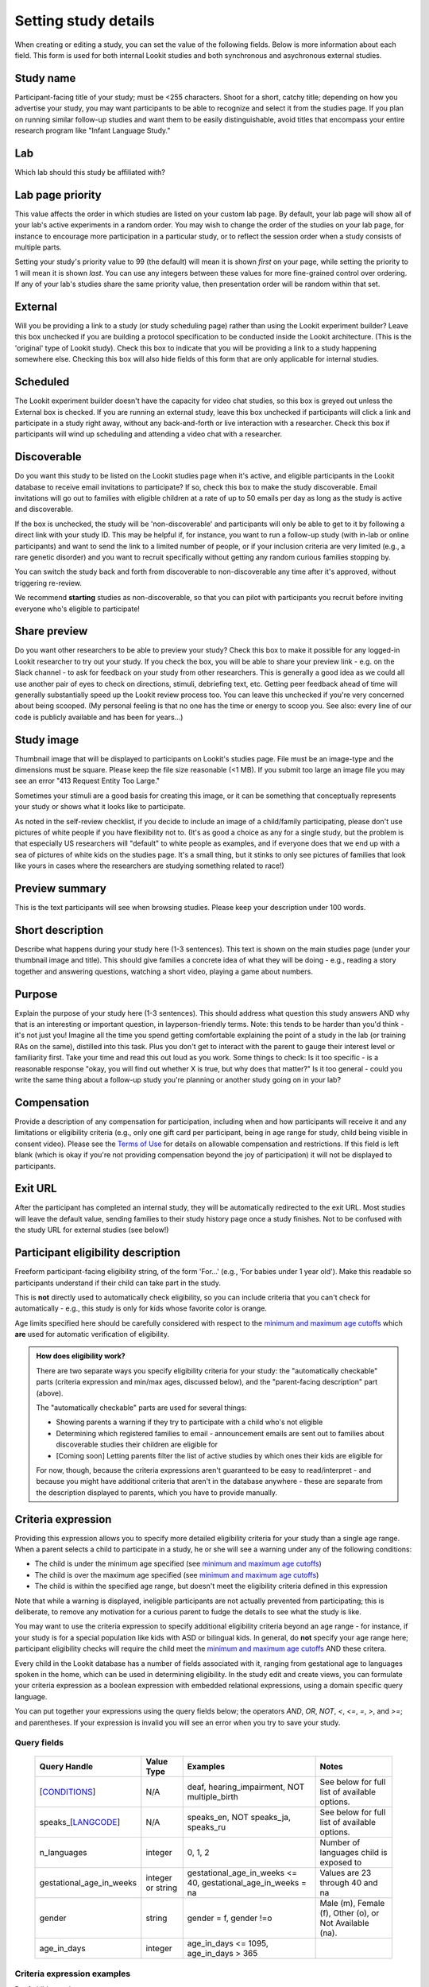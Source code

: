 .. _study fields:

##################################
Setting study details
##################################

When creating or editing a study, you can set the value of the following fields. Below is more information about each field. This form is used for both internal Lookit studies and both synchronous and asychronous external studies. 


=============================
Study name
=============================

Participant-facing title of your study; must be <255 characters. Shoot for a short, catchy title; depending on how you advertise your study, you may want participants to be able to recognize and select it from the studies page. If you plan on running similar follow-up studies and want them to be easily distinguishable, avoid titles that encompass your entire research program like "Infant Language Study."

=============================
Lab
=============================

Which lab should this study be affiliated with?

=============================
Lab page priority
=============================

This value affects the order in which studies are listed on your custom lab page. By default, your lab page will show all of your lab's active experiments in a random order. You may wish to change the order of the studies on your lab page, for instance to encourage more participation in a particular study, or to reflect the session order when a study consists of multiple parts. 

Setting your study's priority value to 99 (the default) will mean it is shown *first* on your page, while setting the priority to 1 will mean it is shown *last*. You can use any integers between these values for more fine-grained control over ordering. If any of your lab's studies share the same priority value, then presentation order will be random within that set. 

=============================
External
=============================
Will you be providing a link to a study (or study scheduling page) rather than using the Lookit experiment builder? Leave this box unchecked if you are building a protocol specification to be conducted inside the Lookit architecture. (This is the 'original' type of Lookit study).  Check this box to indicate that you will be providing a link to a study happening somewhere else. Checking this box will also hide fields of this form that are only applicable for internal studies. 

=============================
Scheduled
=============================
The Lookit experiment builder doesn't have the capacity for video chat studies, so this box is greyed out unless the External box is checked.  If you are running an external study, leave this box unchecked if participants will click a link and participate in a study right away, without any back-and-forth or live interaction with a researcher.  Check this box if participants will wind up scheduling and attending a video chat with a researcher.

.. _discoverability:

=============================
Discoverable
=============================
Do you want this study to be listed on the Lookit studies page when it's active, and 
eligible participants in the Lookit database to receive email invitations to participate? If so, check this box to make the study discoverable. Email invitations will go out to families with eligible children at a rate of up to 50 emails per day as long as the study is active and discoverable.

If the box is unchecked, the study will be 'non-discoverable' and participants will only be able to get to it by following a direct link with your study ID. This may be helpful if, for instance, you want to run a follow-up study (with in-lab or online participants) and want to send the link to a limited number of people, or if your inclusion criteria are very limited (e.g., a rare genetic disorder) and you want to recruit specifically without getting any random curious families stopping by. 

You can switch the study back and forth from discoverable to non-discoverable any time after it's approved, without triggering re-review.

We recommend **starting** studies as non-discoverable, so that you can pilot with participants you recruit before inviting everyone who's eligible to participate!

=============================
Share preview
=============================
Do you want other researchers to be able to preview your study? Check this box to make it possible for any logged-in Lookit researcher to try out your study. If you check the box, you will be able to share your preview link - e.g. on the Slack channel - to ask for feedback on your study from other researchers. This is generally a good idea as we could all use another pair of eyes to check on directions, stimuli, debriefing text, etc. Getting peer feedback ahead of time will generally substantially speed up the Lookit review process too. You can leave this unchecked if you're very concerned about being scooped. (My personal feeling is that no one has the time or energy to scoop you. See also: every line of our code is publicly available and has been for years...)

=============================
Study image
=============================

Thumbnail image that will be displayed to participants on Lookit's studies page.  File must be an image-type and the dimensions must be square. Please keep the file size reasonable (<1 MB). If you submit too large an image file you may see an error "413 Request Entity Too Large."

Sometimes your stimuli are a good basis for creating this image, or it can be something that conceptually represents your study or shows what it looks like to participate.

As noted in the self-review checklist, if you decide to include an image of a child/family participating, please don't use pictures of white people if you have flexibility not to. (It's as good a choice as any for a single study, but the problem is that especially US researchers will "default" to white people as examples, and if everyone does that we end up with a sea of pictures of white kids on the studies page. It's a small thing, but it stinks to only see pictures of families that look like yours in cases where the researchers are studying something related to race!)

=============================
Preview summary
=============================

This is the text participants will see when browsing studies. Please keep your description under 100 words.

=============================
Short description
=============================

Describe what happens during your study here (1-3 sentences). This text is shown on the main studies page (under your thumbnail image and title). This should give families a concrete idea of what they will be doing - e.g., reading a story together and answering questions, watching a short video, playing a game about numbers.

.. _purpose:

=============================
Purpose
============================= 
Explain the purpose of your study here (1-3 sentences). This should address what question this study answers AND why that is an interesting or important question, in layperson-friendly terms. Note: this tends to be harder than you'd think - it's not just you! Imagine all the time you spend getting comfortable explaining the point of a study in the lab (or training RAs on the same), distilled into this task. Plus you don't get to interact with the parent to gauge their interest level or familiarity first. Take your time and read this out loud as you work. Some things to check: Is it too specific - is a reasonable response "okay, you will find out whether X is true, but why does that matter?" Is it too general - could you write the same thing about a follow-up study you're planning or another study going on in your lab? 

=============================
Compensation
=============================
Provide a description of any compensation for participation, including when and how participants will receive it and any limitations or eligibility criteria (e.g., only one gift card per participant, being in age range for study, child being visible in consent video). Please see the `Terms of Use <https://lookit.mit.edu/termsofuse/>`_ for details on allowable compensation and restrictions. If this field is left blank (which is okay if you're not providing compensation beyond the joy of participation) it will not be displayed to participants.

=============================
Exit URL
=============================
After the participant has completed an internal study, they will be automatically redirected to the exit URL. Most studies will leave the default value, sending families to their study history page once a study finishes. Not to be confused with the study URL for external studies (see below!)

====================================
Participant eligibility description
====================================
Freeform participant-facing eligibility string, of the form 'For...' (e.g., 'For babies under 1 year old'). Make this readable so participants understand if their child can take part in the study.

This is **not** directly used to automatically check eligibility, so you can include criteria that you can't check for automatically - e.g., this study is only for kids whose favorite color is orange. 

Age limits specified here should be carefully considered with respect to the `minimum and maximum age cutoffs`_ which **are** used for automatic verification of eligibility. 


.. admonition:: How does eligibility work?

   There are two separate ways you specify eligibility criteria for your study: the "automatically checkable" parts (criteria expression and min/max ages, discussed below), and the "parent-facing description" part (above). 
   
   The "automatically checkable" parts are used for several things:
   
   - Showing parents a warning if they try to participate with a child who's not eligible
   - Determining which registered families to email - announcement emails are sent out to families about discoverable studies their children are eligible for
   - [Coming soon] Letting parents filter the list of active studies by which ones their kids are eligible for
   
   For now, though, because the criteria expressions aren't guaranteed to be easy to read/interpret - and because you might have additional criteria that aren't in the database anywhere - these are separate from the description displayed to parents, which you have to provide manually.  
   
.. _study_eligibility_criteria:

=============================
Criteria expression
=============================
Providing this expression allows you to specify more detailed eligibility criteria for your study than a single age range. When a parent selects a child to participate in a study, he or she will see a warning under any of the following conditions:

- The child is under the minimum age specified (see `minimum and maximum age cutoffs`_)
- The child is over the maximum age specified (see `minimum and maximum age cutoffs`_)
- The child is within the specified age range, but doesn't meet the eligibility criteria defined in this expression

Note that while a warning is displayed, ineligible participants are not actually prevented from participating; this is deliberate, to remove any motivation for a curious parent to fudge the details to see what the study is like.

You may want to use the criteria expression to specify additional eligibility criteria beyond an age range - for instance, if your study is for a special population like kids with ASD or bilingual kids. In general, do **not** specify your age range here; participant eligibility checks will require the child meet the `minimum and maximum age cutoffs`_ AND these critera.

Every child in the Lookit database has a number of fields associated with it, ranging from gestational age to languages spoken in the home, which can be used in determining eligibility. In the study edit and create views, you can formulate your criteria expression as a boolean expression with embedded relational expressions, using a domain specific query language. 

You can put together your expressions using the query fields below; the operators `AND`, `OR`, `NOT`, `<`, `<=`, `=`, `>`, and `>=`; and parentheses. If your expression is invalid you will see an error when you try to save your study.

----------------------------------
Query fields
----------------------------------

    +-----------------------------------------------------+-------------------+---------------------------------------------------------------------+---------------------------------------------------------+
    | Query Handle                                        | Value Type        | Examples                                                            | Notes                                                   |
    +=====================================================+===================+=====================================================================+=========================================================+
    | [`CONDITIONS <#characteristics-and-conditions>`_]   | N/A               | deaf, hearing_impairment, NOT multiple_birth                        | See below for full list of available options.           |
    +-----------------------------------------------------+-------------------+---------------------------------------------------------------------+---------------------------------------------------------+
    | speaks_[`LANGCODE <#language-codes>`_]              | N/A               | speaks_en, NOT speaks_ja, speaks_ru                                 | See below for full list of available options.           |
    +-----------------------------------------------------+-------------------+---------------------------------------------------------------------+---------------------------------------------------------+
    | n_languages                                         | integer           | 0, 1, 2                                                             | Number of languages child is exposed to                 |
    +-----------------------------------------------------+-------------------+---------------------------------------------------------------------+---------------------------------------------------------+
    | gestational_age_in_weeks                            | integer or string | gestational_age_in_weeks <= 40, gestational_age_in_weeks = na       | Values are 23 through 40 and na                         |
    +-----------------------------------------------------+-------------------+---------------------------------------------------------------------+---------------------------------------------------------+
    | gender                                              | string            | gender = f, gender !=o                                              | Male (m), Female (f), Other (o), or Not Available (na). |
    +-----------------------------------------------------+-------------------+---------------------------------------------------------------------+---------------------------------------------------------+
    | age_in_days                                         | integer           | age_in_days <= 1095, age_in_days > 365                              |                                                         |
    +-----------------------------------------------------+-------------------+---------------------------------------------------------------------+---------------------------------------------------------+

-----------------------------
Criteria expression examples
-----------------------------

Deaf children only
    ``deaf``

Multiple-birth children who are either under 1 year old or over 3 years old
    ``multiple_birth AND (age_in_days >= 1095 OR age_in_days <= 365)``
    
Girls who are exposed to both English and Spanish
    ``gender = f AND speaks_en AND speaks_es``
    
Children born late preterm whose adjusted age is about 6 weeks
    ``(gestational_age_in_weeks = 34 AND (age_in_days >= 72 AND age_in_days < 102)) OR (gestational_age_in_weeks = 35 AND (age_in_days >= 65 AND age_in_days < 95)) OR (gestational_age_in_weeks = 36 AND (age_in_days >= 58 AND age_in_days < 88))`` 

--------------------------------
Characteristics and conditions
--------------------------------

    +------------------------+-----------------------------------------------+
    |      Query Handle      |           Condition/Characteristic            |
    +========================+===============================================+
    |autism_spectrum_disorder|Autism Spectrum Disorder                       |
    +------------------------+-----------------------------------------------+
    |deaf                    |Deaf                                           |
    +------------------------+-----------------------------------------------+
    |hearing_impairment      |Hearing Impairment                             |
    +------------------------+-----------------------------------------------+
    |dyslexia                |Dyslexia                                       |
    +------------------------+-----------------------------------------------+
    |multiple_birth          |Multiple Birth (twin, triplet, or higher order)|
    +------------------------+-----------------------------------------------+

--------------------------------
Language codes
--------------------------------

    +----+----------------------+
    |Code|       Language       |
    +====+======================+
    |en  |English               |
    +----+----------------------+
    |am  |Amharic               |
    +----+----------------------+
    |bn  |Bengali               |
    +----+----------------------+
    |bho |Bhojpuri              |
    +----+----------------------+
    |my  |Burmese               |
    +----+----------------------+
    |ceb |Cebuano               |
    +----+----------------------+
    |hne |Chhattisgarhi         |
    +----+----------------------+
    |nl  |Dutch                 |
    +----+----------------------+
    |egy |Egyptian Spoken Arabic|
    +----+----------------------+
    |fr  |French                |
    +----+----------------------+
    |gan |Gan                   |
    +----+----------------------+
    |de  |German                |
    +----+----------------------+
    |gu  |Gujarati              |
    +----+----------------------+
    |hak |Hakka                 |
    +----+----------------------+
    |ha  |Hausa                 |
    +----+----------------------+
    |hi  |Hindi                 |
    +----+----------------------+
    |ig  |Igbo                  |
    +----+----------------------+
    |id  |Indonesian            |
    +----+----------------------+
    |pes |Iranian Persian       |
    +----+----------------------+
    |it  |Italian               |
    +----+----------------------+
    |ja  |Japanese              |
    +----+----------------------+
    |jv  |Javanese              |
    +----+----------------------+
    |cjy |Jinyu                 |
    +----+----------------------+
    |kn  |Kannada               |
    +----+----------------------+
    |km  |Khmer                 |
    +----+----------------------+
    |ko  |Korean                |
    +----+----------------------+
    |mag |Magahi                |
    +----+----------------------+
    |mai |Maithili              |
    +----+----------------------+
    |ms  |Malay                 |
    +----+----------------------+
    |ml  |Malayalam             |
    +----+----------------------+
    |cmn |Mandarin              |
    +----+----------------------+
    |mr  |Marathi               |
    +----+----------------------+
    |nan |Min Nan               |
    +----+----------------------+
    |mor |Moroccan Spoken Arabic|
    +----+----------------------+
    |pbu |Northern Pashto       |
    +----+----------------------+
    |uzn |Northern Uzbek        |
    +----+----------------------+
    |or  |Odia                  |
    +----+----------------------+
    |pl  |Polish                |
    +----+----------------------+
    |pt  |Portuguese            |
    +----+----------------------+
    |ro  |Romanian              |
    +----+----------------------+
    |ru  |Russian               |
    +----+----------------------+
    |skr |Saraiki               |
    +----+----------------------+
    |sd  |Sindhi                |
    +----+----------------------+
    |so  |Somali                |
    +----+----------------------+
    |es  |Spanish               |
    +----+----------------------+
    |su  |Sunda                 |
    +----+----------------------+
    |tl  |Tagalog               |
    +----+----------------------+
    |ta  |Tamil                 |
    +----+----------------------+
    |te  |Telugu                |
    +----+----------------------+
    |th  |Thai                  |
    +----+----------------------+
    |tr  |Turkish               |
    +----+----------------------+
    |uk  |Ukrainian             |
    +----+----------------------+
    |ur  |Urdu                  |
    +----+----------------------+
    |vi  |Vietnamese            |
    +----+----------------------+
    |lah |Western Punjabi       |
    +----+----------------------+
    |wuu |Wu                    |
    +----+----------------------+
    |hsn |Xiang Chinese         |
    +----+----------------------+
    |yo  |Yoruba                |
    +----+----------------------+
    |yue |Yue                   |
    +----+----------------------+

.. _min_max_ages:

================================
Minimum and maximum age cutoffs
================================
Integer fields specifying minimum/maximum ages of participants (inclusive). Eligibility is calculated based on the child's current age in days; this is compared to the minimum/maximum ages in days, calculated as 365*years + 30*months + days. Participants under the age range see a warning indicating that their data may not be used, and suggesting that they wait until they're in the age range. Participants over the age range just see a warning indicating that their data may not be used. Participants are never actually prevented from starting the study, to remove motivation for a curious parent to fudge the child's age. 

Note that these ages do **not** in all cases correspond exactly to the child's age in 'calendar months' or 'calendar years' (e.g., 'one month' if that month is February). In general, you want to avoid a situation where the parent thinks their child should be eligible based on the participant eligibility string (e.g., "my child is one month old, she was born February 3rd and it's March 4th!") but sees a warning when trying to participate. You can do this by narrowing the eligibility criteria in the freeform string and/or by expanding them in the cutoffs here. If one has to align better with your actual inclusion criteria, in general you want that to be the minimum/maximum age cutoffs.

Please see `this spreadsheet <https://docs.google.com/spreadsheets/d/1rbGrbyYZpVsCOUXVPGyk2Yobn-zanllbCtuyw2i3vbk/edit?usp=sharing>`__ for a table translating "calendar ages" (how a parent would describe their child's age) to days.
  
----------------------------------------
Example: study for 5- and 6-year-olds
----------------------------------------

These kids will have lived through 1 or 2 leap years (at both ends of the age range), so the range you likely want is 5 * 365 + 1 days up to 6 * 365 + 2 days. Set the age range as 5 years, 1 day to 6 years, 2 days.

--------------------------------------------------------------------------------
Example: study for 6-month-olds (i.e., between 6 and 7 months)
--------------------------------------------------------------------------------

A child turns 6 months old, by the calendar, between 181 (e.g. born in September in a non leap year) and 184 (e.g. born in March) days of age. She turns 7 months old, by the calendar, between 212 days (e.g., born in August in a non leap year) and 216 days (e.g., born in July preceding a leap year). If you really want to include anyone who's "six months old" you could set the age range to 181 to 216 days by selecting 6 months 1 day 7 months 6 days. This way no one who thinks, quite reasonably, that their baby is 6 months old will see a warning that they're not eligible. 

If you have theoretical reasons for wanting a particular exact age range in days, you could set that instead, and then communicate it to parents: e.g. "for babies around 6 months old (26 to 30 weeks)".

--------------------------------------------------------------------
Example: study for 6-month-olds (i.e., between 5.5 and 6.5 months)
--------------------------------------------------------------------

Another common standard in the literature is to report a finding in "N-month-olds," meaning babies between (N-1).5 and N.5 months of age. Actual implementations of this in terms of recruitment from databases vary, and historically we suspect in most cases researchers got what they got and then reported the range of kids they actually tested, rather than having an actual age range set in stone. 

Here you might focus on how old babies are when they "turn" six months and then frame the age range in terms of that: e.g., go from 181 - 14 to 184 + 14 days, or 167 to 198 days, and describe this as being "within two weeks before or after their six-month 'birthday'."
  
=============================
Duration
=============================
Approximately how long does it take to do your study, start to finish? (Try it if you're not sure; include time to read the instructions.) You can give an estimate or range.

===============================
Researcher contact information
===============================
This should give the name of the PI for your study, and an email address where the PI or study staff can be reached with questions. Format: PIs Name (contact: youremail@lab.edu). This is displayed to participants on the study detail page before they choose to participate, as well as substituted into your consent form and exit survey, so in general the name needs to be the person who's listed as PI on your IRB protocol (although it may not need to be their personal email address). 


=============================
Study protocol configuration (Internal studies)
=============================
This needs to be a valid JSON block describing the different frames (pages) of your study, and the sequence. This can be left blank at the time you initially create your study. For detailed information about specifying your study protocol, see `Building an Experiment`_.

=============================
Experiment runner type (Internal studies)
=============================
The study type is the application you're using to enable participants to take a study. Right now, we just have one option, the `Ember Frame Player <https://github.com/lookit/ember-lookit-frameplayer>`_.  It's an ember app that can talk to our API. All the frames in the experiment are defined in Ember and there is an exp-player component that can cycle through these frames. For details, see `Editing study type`_

=============================
Study URL (External studies)
=============================
The link that families should go to when they click the "Participate now" button on a study detail page. For unscheduled/unmoderated studies, this will be the study itself (e.g. a Qualtrics survey). For moderated studies, it should be a link to a scheduling system (e.g. Calendly). 

=============================
Study Platform (External studies)
=============================
Choose from a set of study platforms to help us understand & build tools for common study types.

=============================
Scheduling Platform (External studies)
=============================
Choose from a set of options to help us understand how researchers schedule participants for moderated/scheduled studies, and to build tools for common study types.



.. _`Building an Experiment`: researchers-create-experiment.html

.. _`Experiment data`: researchers-experiment-data.html

.. _`Setup for custom frame development`: frame-dev-setup.html

.. _`Setting study parameters`: researchers-set-study-fields.html

.. _`Editing study type`: researchers-manage-studies.html#editing-study-type
